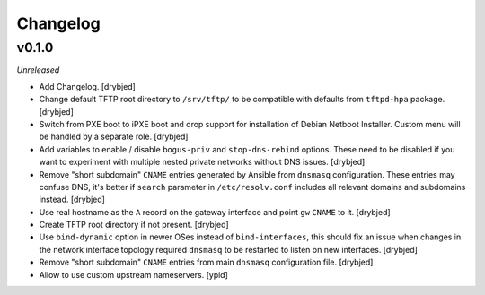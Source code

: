 Changelog
=========

v0.1.0
------

*Unreleased*

- Add Changelog. [drybjed]

- Change default TFTP root directory to ``/srv/tftp/`` to be compatible with
  defaults from ``tftpd-hpa`` package. [drybjed]

- Switch from PXE boot to iPXE boot and drop support for installation of Debian
  Netboot Installer. Custom menu will be handled by a separate role. [drybjed]

- Add variables to enable / disable ``bogus-priv`` and ``stop-dns-rebind``
  options. These need to be disabled if you want to experiment with multiple
  nested private networks without DNS issues. [drybjed]

- Remove "short subdomain" ``CNAME`` entries generated by Ansible from
  ``dnsmasq`` configuration. These entries may confuse DNS, it's better if
  ``search`` parameter in ``/etc/resolv.conf`` includes all relevant domains
  and subdomains instead. [drybjed]

- Use real hostname as the ``A`` record on the gateway interface and point
  ``gw`` ``CNAME`` to it. [drybjed]

- Create TFTP root directory if not present. [drybjed]

- Use ``bind-dynamic`` option in newer OSes instead of ``bind-interfaces``,
  this should fix an issue when changes in the network interface topology
  required ``dnsmasq`` to be restarted to listen on new interfaces. [drybjed]

- Remove "short subdomain" ``CNAME`` entries from main ``dnsmasq``
  configuration file. [drybjed]

- Allow to use custom upstream nameservers. [ypid]

